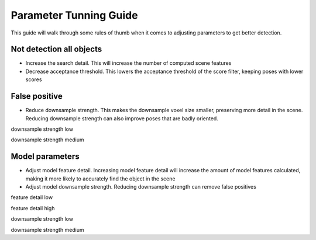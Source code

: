 Parameter Tunning Guide
---------------------------

This guide will walk through some rules of thumb when it comes to adjusting parameters to get better detection.

Not detection all objects
~~~~~~~~~~~~~~~~~~~~~~~~~~~~~~

* Increase the search detail. This will increase the number of computed scene features
* Decrease acceptance threshold. This lowers the acceptance threshold of the score filter, keeping poses with lower scores

.. image:: Images/3d_obj_finder/search_detail_low.png
   :align: center

.. image:: Images/3d_obj_finder/search_detail_high.png
   :align: center

.. image:: Images/3d_obj_finder/acceptance_low.png
   :align: center

.. image:: Images/3d_obj_finder/acceptance_high.png
   :align: center

False positive
~~~~~~~~~~~~~~~~~~~~~~~~~~

* Reduce downsample strength. This makes the downsample voxel size smaller, preserving more detail in the scene. Reducing downsample strength can also improve poses that are badly oriented.

.. image:: Images/3d_obj_finder/downsample_low.png
   :align: center

downsample strength low

.. image:: Images/3d_obj_finder/downsample_medium.png
   :align: center

downsample strength medium

Model parameters
~~~~~~~~~~~~~~~~~~~~~~~~~~~~~~

* Adjust model feature detail. Increasing model feature detail will increase the amount of model features calculated, making it more likely to accurately find the object in the scene
* Adjust model downsample strength. Reducing downsample strength can remove false positives


.. image:: Images/3d_obj_finder/feature_detail_low.png
   :align: center

feature detail low

.. image:: Images/3d_obj_finder/feature_detail_high.png
   :align: center

feature detail high

.. image:: Images/3d_obj_finder/model_downsample_low.png
   :align: center

downsample strength low

.. image:: Images/3d_obj_finder/model_downsample_medium.png
   :align: center

downsample strength medium